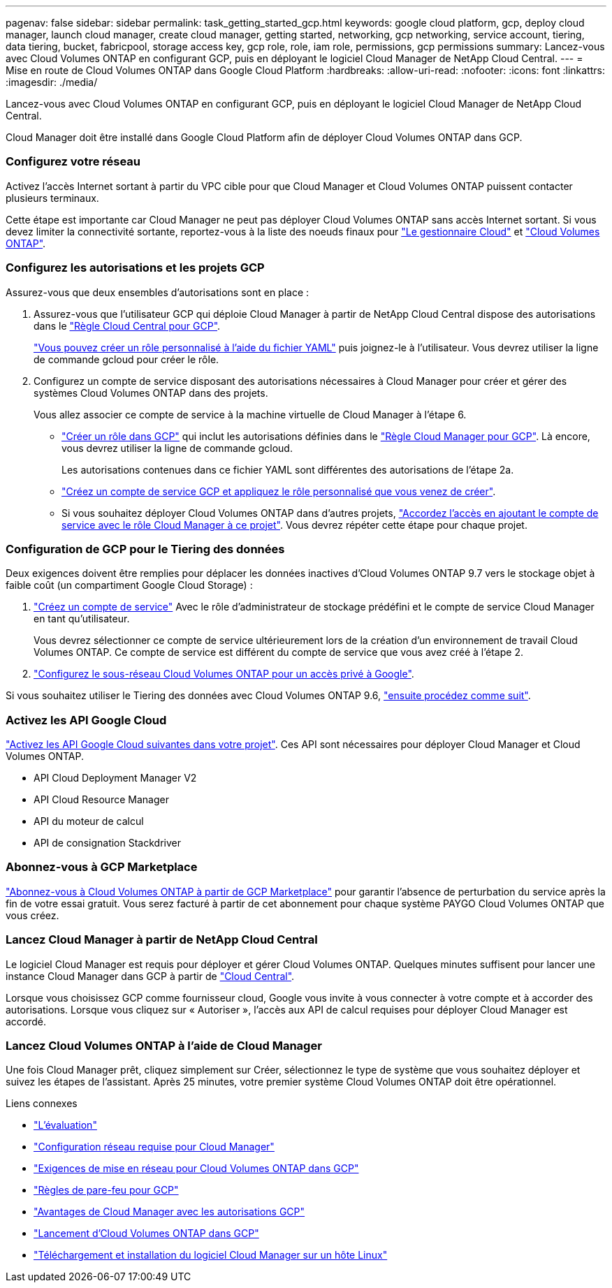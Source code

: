 ---
pagenav: false 
sidebar: sidebar 
permalink: task_getting_started_gcp.html 
keywords: google cloud platform, gcp, deploy cloud manager, launch cloud manager, create cloud manager, getting started, networking, gcp networking, service account, tiering, data tiering, bucket, fabricpool, storage access key, gcp role, role, iam role, permissions, gcp permissions 
summary: Lancez-vous avec Cloud Volumes ONTAP en configurant GCP, puis en déployant le logiciel Cloud Manager de NetApp Cloud Central. 
---
= Mise en route de Cloud Volumes ONTAP dans Google Cloud Platform
:hardbreaks:
:allow-uri-read: 
:nofooter: 
:icons: font
:linkattrs: 
:imagesdir: ./media/


[role="lead"]
Lancez-vous avec Cloud Volumes ONTAP en configurant GCP, puis en déployant le logiciel Cloud Manager de NetApp Cloud Central.

Cloud Manager doit être installé dans Google Cloud Platform afin de déployer Cloud Volumes ONTAP dans GCP.



=== Configurez votre réseau

[role="quick-margin-para"]
Activez l'accès Internet sortant à partir du VPC cible pour que Cloud Manager et Cloud Volumes ONTAP puissent contacter plusieurs terminaux.

[role="quick-margin-para"]
Cette étape est importante car Cloud Manager ne peut pas déployer Cloud Volumes ONTAP sans accès Internet sortant. Si vous devez limiter la connectivité sortante, reportez-vous à la liste des noeuds finaux pour link:reference_networking_cloud_manager.html#outbound-internet-access["Le gestionnaire Cloud"] et link:reference_networking_gcp.html["Cloud Volumes ONTAP"].



=== Configurez les autorisations et les projets GCP

[role="quick-margin-para"]
Assurez-vous que deux ensembles d'autorisations sont en place :

. Assurez-vous que l'utilisateur GCP qui déploie Cloud Manager à partir de NetApp Cloud Central dispose des autorisations dans le https://occm-sample-policies.s3.amazonaws.com/Setup_As_Service_3.7.3_GCP.yaml["Règle Cloud Central pour GCP"^].
+
https://cloud.google.com/iam/docs/creating-custom-roles#iam-custom-roles-create-gcloud["Vous pouvez créer un rôle personnalisé à l'aide du fichier YAML"^] puis joignez-le à l'utilisateur. Vous devrez utiliser la ligne de commande gcloud pour créer le rôle.

. Configurez un compte de service disposant des autorisations nécessaires à Cloud Manager pour créer et gérer des systèmes Cloud Volumes ONTAP dans des projets.
+
Vous allez associer ce compte de service à la machine virtuelle de Cloud Manager à l'étape 6.

+
** https://cloud.google.com/iam/docs/creating-custom-roles#iam-custom-roles-create-gcloud["Créer un rôle dans GCP"^] qui inclut les autorisations définies dans le https://occm-sample-policies.s3.amazonaws.com/Policy_for_Cloud_Manager_3.8.0_GCP.yaml["Règle Cloud Manager pour GCP"^]. Là encore, vous devrez utiliser la ligne de commande gcloud.
+
Les autorisations contenues dans ce fichier YAML sont différentes des autorisations de l'étape 2a.

** https://cloud.google.com/iam/docs/creating-managing-service-accounts#creating_a_service_account["Créez un compte de service GCP et appliquez le rôle personnalisé que vous venez de créer"^].
** Si vous souhaitez déployer Cloud Volumes ONTAP dans d'autres projets, https://cloud.google.com/iam/docs/granting-changing-revoking-access#granting-console["Accordez l'accès en ajoutant le compte de service avec le rôle Cloud Manager à ce projet"^]. Vous devrez répéter cette étape pour chaque projet.






=== Configuration de GCP pour le Tiering des données

[role="quick-margin-para"]
Deux exigences doivent être remplies pour déplacer les données inactives d'Cloud Volumes ONTAP 9.7 vers le stockage objet à faible coût (un compartiment Google Cloud Storage) :

. https://cloud.google.com/iam/docs/creating-managing-service-accounts#creating_a_service_account["Créez un compte de service"^] Avec le rôle d'administrateur de stockage prédéfini et le compte de service Cloud Manager en tant qu'utilisateur.
+
Vous devrez sélectionner ce compte de service ultérieurement lors de la création d'un environnement de travail Cloud Volumes ONTAP. Ce compte de service est différent du compte de service que vous avez créé à l'étape 2.

. https://cloud.google.com/vpc/docs/configure-private-google-access["Configurez le sous-réseau Cloud Volumes ONTAP pour un accès privé à Google"^].


[role="quick-margin-para"]
Si vous souhaitez utiliser le Tiering des données avec Cloud Volumes ONTAP 9.6, link:task_adding_gcp_accounts.html["ensuite procédez comme suit"].



=== Activez les API Google Cloud

[role="quick-margin-para"]
https://cloud.google.com/apis/docs/getting-started#enabling_apis["Activez les API Google Cloud suivantes dans votre projet"^]. Ces API sont nécessaires pour déployer Cloud Manager et Cloud Volumes ONTAP.

* API Cloud Deployment Manager V2
* API Cloud Resource Manager
* API du moteur de calcul
* API de consignation Stackdriver




=== Abonnez-vous à GCP Marketplace

[role="quick-margin-para"]
https://console.cloud.google.com/marketplace/details/netapp-cloudmanager/cloud-manager["Abonnez-vous à Cloud Volumes ONTAP à partir de GCP Marketplace"^] pour garantir l'absence de perturbation du service après la fin de votre essai gratuit. Vous serez facturé à partir de cet abonnement pour chaque système PAYGO Cloud Volumes ONTAP que vous créez.



=== Lancez Cloud Manager à partir de NetApp Cloud Central

[role="quick-margin-para"]
Le logiciel Cloud Manager est requis pour déployer et gérer Cloud Volumes ONTAP. Quelques minutes suffisent pour lancer une instance Cloud Manager dans GCP à partir de https://cloud.netapp.com["Cloud Central"^].

[role="quick-margin-para"]
Lorsque vous choisissez GCP comme fournisseur cloud, Google vous invite à vous connecter à votre compte et à accorder des autorisations. Lorsque vous cliquez sur « Autoriser », l'accès aux API de calcul requises pour déployer Cloud Manager est accordé.



=== Lancez Cloud Volumes ONTAP à l'aide de Cloud Manager

[role="quick-margin-para"]
Une fois Cloud Manager prêt, cliquez simplement sur Créer, sélectionnez le type de système que vous souhaitez déployer et suivez les étapes de l'assistant. Après 25 minutes, votre premier système Cloud Volumes ONTAP doit être opérationnel.

.Liens connexes
* link:concept_evaluating.html["L'évaluation"]
* link:reference_networking_cloud_manager.html["Configuration réseau requise pour Cloud Manager"]
* link:reference_networking_gcp.html["Exigences de mise en réseau pour Cloud Volumes ONTAP dans GCP"]
* link:reference_firewall_rules_gcp.html["Règles de pare-feu pour GCP"]
* link:reference_permissions.html#what-cloud-manager-does-with-gcp-permissions["Avantages de Cloud Manager avec les autorisations GCP"]
* link:task_deploying_gcp.html["Lancement d'Cloud Volumes ONTAP dans GCP"]
* link:task_installing_linux.html["Téléchargement et installation du logiciel Cloud Manager sur un hôte Linux"]

